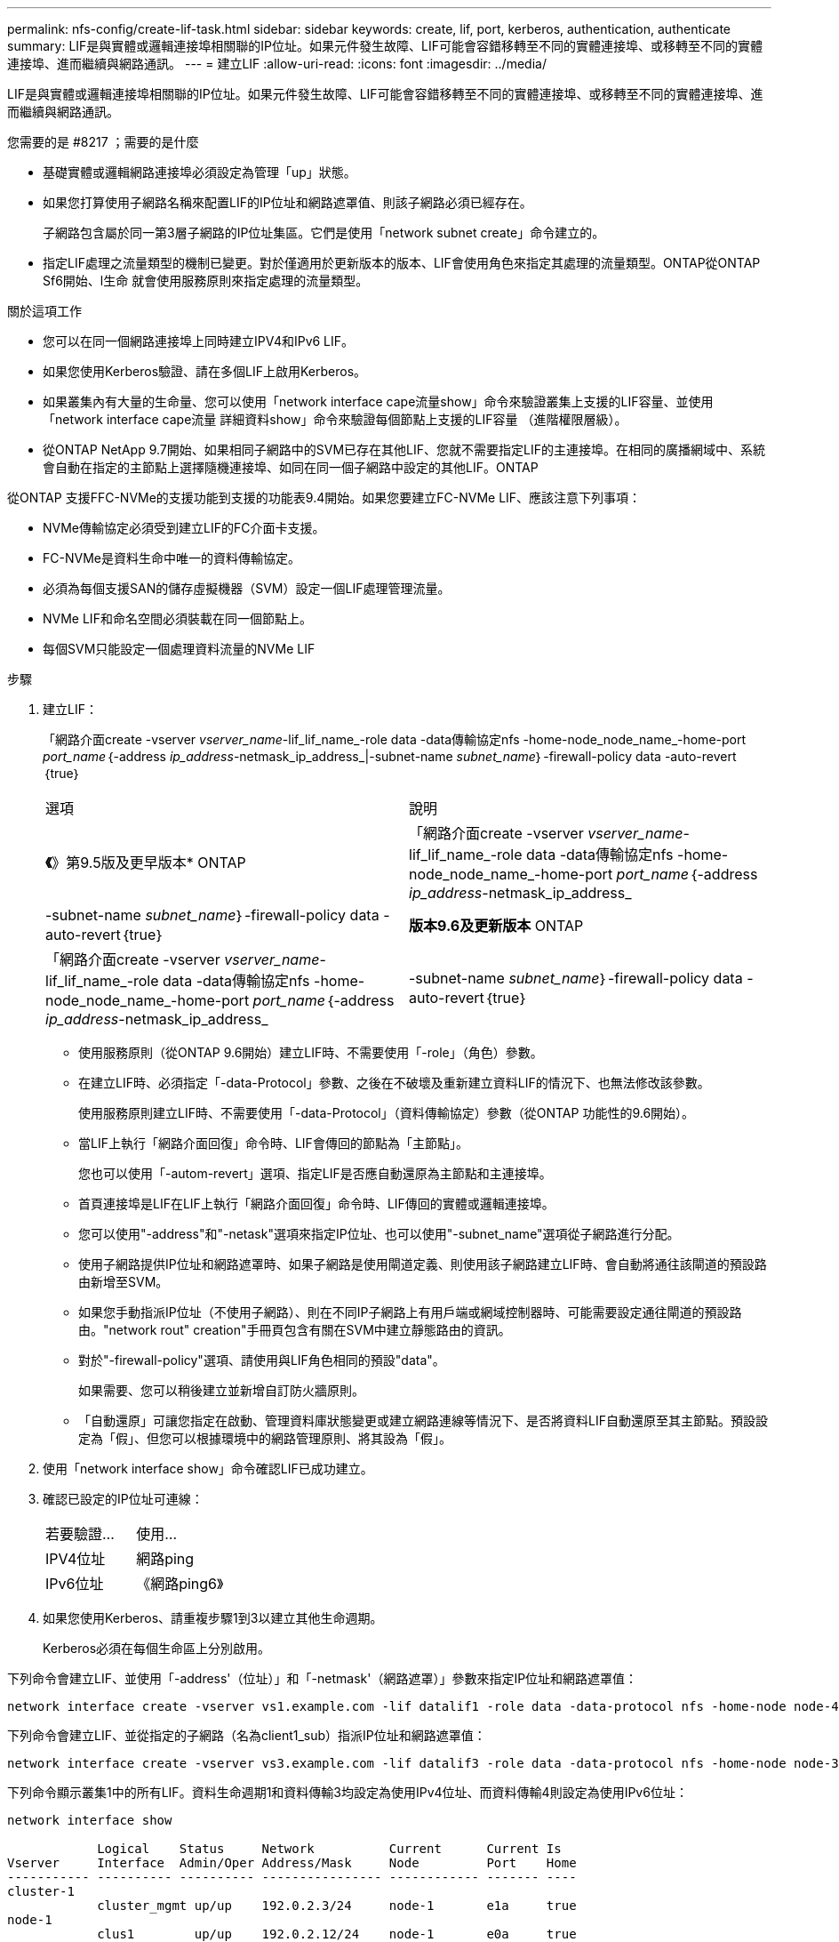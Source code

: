 ---
permalink: nfs-config/create-lif-task.html 
sidebar: sidebar 
keywords: create, lif, port, kerberos, authentication, authenticate 
summary: LIF是與實體或邏輯連接埠相關聯的IP位址。如果元件發生故障、LIF可能會容錯移轉至不同的實體連接埠、或移轉至不同的實體連接埠、進而繼續與網路通訊。 
---
= 建立LIF
:allow-uri-read: 
:icons: font
:imagesdir: ../media/


[role="lead"]
LIF是與實體或邏輯連接埠相關聯的IP位址。如果元件發生故障、LIF可能會容錯移轉至不同的實體連接埠、或移轉至不同的實體連接埠、進而繼續與網路通訊。

.您需要的是 #8217 ；需要的是什麼
* 基礎實體或邏輯網路連接埠必須設定為管理「up」狀態。
* 如果您打算使用子網路名稱來配置LIF的IP位址和網路遮罩值、則該子網路必須已經存在。
+
子網路包含屬於同一第3層子網路的IP位址集區。它們是使用「network subnet create」命令建立的。

* 指定LIF處理之流量類型的機制已變更。對於僅適用於更新版本的版本、LIF會使用角色來指定其處理的流量類型。ONTAP從ONTAP Sf6開始、l生命 就會使用服務原則來指定處理的流量類型。


.關於這項工作
* 您可以在同一個網路連接埠上同時建立IPV4和IPv6 LIF。
* 如果您使用Kerberos驗證、請在多個LIF上啟用Kerberos。
* 如果叢集內有大量的生命量、您可以使用「network interface cape流量show」命令來驗證叢集上支援的LIF容量、並使用「network interface cape流量 詳細資料show」命令來驗證每個節點上支援的LIF容量 （進階權限層級）。
* 從ONTAP NetApp 9.7開始、如果相同子網路中的SVM已存在其他LIF、您就不需要指定LIF的主連接埠。在相同的廣播網域中、系統會自動在指定的主節點上選擇隨機連接埠、如同在同一個子網路中設定的其他LIF。ONTAP


從ONTAP 支援FFC-NVMe的支援功能到支援的功能表9.4開始。如果您要建立FC-NVMe LIF、應該注意下列事項：

* NVMe傳輸協定必須受到建立LIF的FC介面卡支援。
* FC-NVMe是資料生命中唯一的資料傳輸協定。
* 必須為每個支援SAN的儲存虛擬機器（SVM）設定一個LIF處理管理流量。
* NVMe LIF和命名空間必須裝載在同一個節點上。
* 每個SVM只能設定一個處理資料流量的NVMe LIF


.步驟
. 建立LIF：
+
「網路介面create -vserver _vserver_name_-lif_lif_name_-role data -data傳輸協定nfs -home-node_node_name_-home-port _port_name_｛-address _ip_address_-netmask_ip_address_|-subnet-name _subnet_name_｝-firewall-policy data -auto-revert｛true｝

+
|===


| 選項 | 說明 


 a| 
*《*》第9.5版及更早版本* ONTAP
 a| 
「網路介面create -vserver _vserver_name_-lif_lif_name_-role data -data傳輸協定nfs -home-node_node_name_-home-port _port_name_｛-address _ip_address_-netmask_ip_address_|-subnet-name _subnet_name_｝-firewall-policy data -auto-revert｛true｝



 a| 
*版本9.6及更新版本* ONTAP
 a| 
「網路介面create -vserver _vserver_name_-lif_lif_name_-role data -data傳輸協定nfs -home-node_node_name_-home-port _port_name_｛-address _ip_address_-netmask_ip_address_|-subnet-name _subnet_name_｝-firewall-policy data -auto-revert｛true｝

|===
+
** 使用服務原則（從ONTAP 9.6開始）建立LIF時、不需要使用「-role」（角色）參數。
** 在建立LIF時、必須指定「-data-Protocol」參數、之後在不破壞及重新建立資料LIF的情況下、也無法修改該參數。
+
使用服務原則建立LIF時、不需要使用「-data-Protocol」（資料傳輸協定）參數（從ONTAP 功能性的9.6開始）。

** 當LIF上執行「網路介面回復」命令時、LIF會傳回的節點為「主節點」。
+
您也可以使用「-autom-revert」選項、指定LIF是否應自動還原為主節點和主連接埠。

** 首頁連接埠是LIF在LIF上執行「網路介面回復」命令時、LIF傳回的實體或邏輯連接埠。
** 您可以使用"-address"和"-netask"選項來指定IP位址、也可以使用"-subnet_name"選項從子網路進行分配。
** 使用子網路提供IP位址和網路遮罩時、如果子網路是使用閘道定義、則使用該子網路建立LIF時、會自動將通往該閘道的預設路由新增至SVM。
** 如果您手動指派IP位址（不使用子網路）、則在不同IP子網路上有用戶端或網域控制器時、可能需要設定通往閘道的預設路由。"network rout" creation"手冊頁包含有關在SVM中建立靜態路由的資訊。
** 對於"-firewall-policy"選項、請使用與LIF角色相同的預設"data"。
+
如果需要、您可以稍後建立並新增自訂防火牆原則。

** 「自動還原」可讓您指定在啟動、管理資料庫狀態變更或建立網路連線等情況下、是否將資料LIF自動還原至其主節點。預設設定為「假」、但您可以根據環境中的網路管理原則、將其設為「假」。


. 使用「network interface show」命令確認LIF已成功建立。
. 確認已設定的IP位址可連線：
+
|===


| 若要驗證... | 使用... 


 a| 
IPV4位址
 a| 
網路ping



 a| 
IPv6位址
 a| 
《網路ping6》

|===
. 如果您使用Kerberos、請重複步驟1到3以建立其他生命週期。
+
Kerberos必須在每個生命區上分別啟用。



下列命令會建立LIF、並使用「-address'（位址）」和「-netmask'（網路遮罩）」參數來指定IP位址和網路遮罩值：

[listing]
----
network interface create -vserver vs1.example.com -lif datalif1 -role data -data-protocol nfs -home-node node-4 -home-port e1c -address 192.0.2.145 -netmask 255.255.255.0 -firewall-policy data -auto-revert true
----
下列命令會建立LIF、並從指定的子網路（名為client1_sub）指派IP位址和網路遮罩值：

[listing]
----
network interface create -vserver vs3.example.com -lif datalif3 -role data -data-protocol nfs -home-node node-3 -home-port e1c -subnet-name client1_sub -firewall-policy data -auto-revert true
----
下列命令顯示叢集1中的所有LIF。資料生命週期1和資料傳輸3均設定為使用IPv4位址、而資料傳輸4則設定為使用IPv6位址：

[listing]
----
network interface show

            Logical    Status     Network          Current      Current Is
Vserver     Interface  Admin/Oper Address/Mask     Node         Port    Home
----------- ---------- ---------- ---------------- ------------ ------- ----
cluster-1
            cluster_mgmt up/up    192.0.2.3/24     node-1       e1a     true
node-1
            clus1        up/up    192.0.2.12/24    node-1       e0a     true
            clus2        up/up    192.0.2.13/24    node-1       e0b     true
            mgmt1        up/up    192.0.2.68/24    node-1       e1a     true
node-2
            clus1        up/up    192.0.2.14/24    node-2       e0a     true
            clus2        up/up    192.0.2.15/24    node-2       e0b     true
            mgmt1        up/up    192.0.2.69/24    node-2       e1a     true
vs1.example.com
            datalif1     up/down  192.0.2.145/30   node-1       e1c     true
vs3.example.com
            datalif3     up/up    192.0.2.146/30   node-2       e0c     true
            datalif4     up/up    2001::2/64       node-2       e0c     true
5 entries were displayed.
----
下列命令說明如何建立指派「預設資料檔案」服務原則的NAS資料LIF：

[listing]
----
network interface create -vserver vs1 -lif lif2 -home-node node2 -homeport e0d -service-policy default-data-files -subnet-name ipspace1
----